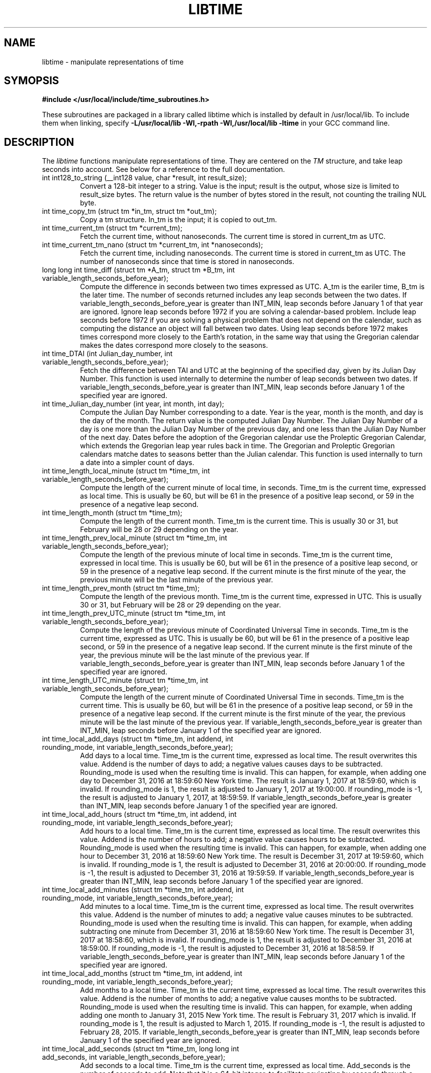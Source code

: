 .TH LIBTIME 3 "2018-11-11" "John Sauter"
.SH NAME
libtime \- manipulate representations of time
.SH SYMOPSIS
.B #include </usr/local/include/time_subroutines.h>
.sp
These subroutines are packaged in a library called libtime which is
installed by default in /usr/local/lib.  To include them when linking,
specify \fB -L/usr/local/lib -Wl,-rpath -Wl,/usr/local/lib -ltime \fR
in your GCC command line.
.SH DESCRIPTION
The \fI libtime \fR
functions manipulate representations of time.  They are centered
on the \fI TM \fR structure, and take leap seconds into account.
See below for a reference to the full documentation.
.sp
.TP
int int128_to_string (__int128 value, char *result, int result_size);
Convert a 128-bit integer to a string.
Value is the input; result is the output, whose size is limited
to result_size bytes.
The return value is the number of bytes stored in the result,
not counting the trailing NUL byte.
.sp
.TP
int time_copy_tm (struct tm *in_tm, struct tm *out_tm);
Copy a tm structure.  In_tm is the input; it is copied to out_tm.
.sp
.TP
int time_current_tm (struct tm *current_tm);
Fetch the current time, without nanoseconds.  The current time is stored
in current_tm as UTC.
.sp
.TP
int time_current_tm_nano (struct tm *current_tm, int *nanoseconds);
Fetch the current time, including nanoseconds.  The current time is stored
in current_tm as UTC.  The number of nanoseconds since that time is stored
in nanoseconds.
.sp
.TP
long long int time_diff (struct tm *A_tm, struct tm *B_tm, int variable_length_seconds_before_year);
Compute the difference in seconds between two times expressed as UTC.
A_tm is the eariler
time, B_tm is the later time.  The number of seconds returned includes
any leap seconds between the two dates.  If variable_length_seconds_before_year
is greater than INT_MIN, leap seconds before January 1 of that year are
ignored.  Ignore leap seconds before 1972
if you are solving a calendar-based problem.  Include leap seconds before 1972
if you are solving a physical problem that does not depend on the calendar,
such as computing the distance an object will fall between two dates.
Using leap seconds before 1972 makes times correspond more closely to the
Earth's rotation, in the same way that using the Gregorian calendar makes
the dates correspond more closely to the seasons.
.sp
.TP
int time_DTAI (int Julian_day_number, int variable_length_seconds_before_year);
Fetch the difference between TAI and UTC at the beginning
of the specified day, given by its Julian Day Number.
This function is used internally to
determine the number of leap seconds between two dates.  If
variable_length_seconds_before_year is greater than INT_MIN,
leap seconds before January 1 of the specified year are ignored.
.sp
.TP
int time_Julian_day_number (int year, int month, int day);
Compute the Julian Day Number corresponding to a date.
Year is the year, month is the month, and day is the day of the month.
The return value is the computed Julian Day Number.  The Julian Day Number
of a day is one more than the Julian Day Number of the previous day,
and one less than the Julian Day Number of the next day.
Dates before the
adoption of the Gregorian calendar use the Proleptic Gregorian Calendar,
which extends the Gregorian leap year rules back in time.  The Gregorian and
Proleptic Gregorian calendars matche dates to seasons better than the Julian
calendar.  This function is used internally to turn a date into a simpler
count of days.
.sp
.TP
int time_length_local_minute (struct tm *time_tm, int variable_length_seconds_before_year);
Compute the length of the current minute of local time, in seconds.
Time_tm is the current time, expressed as local time.
This is usually be 60, but will be 61 in the presence of a positive leap second,
or 59 in the presence of a negative leap second.
.sp
.TP
int time_length_month (struct tm *time_tm);
Compute the length of the current month.  Time_tm is the current time.
This is usually 30 or 31, but
February will be 28 or 29 depending on the year.
.sp
.TP
int time_length_prev_local_minute (struct tm *time_tm, int variable_length_seconds_before_year);
Compute the length of the previous minute of local time in seconds.
Time_tm is the current time, expressed in local time.
This is usually be 60, but will be 61 in the presence of a positive leap second,
or 59 in the presence of a negative leap second.  If the current minute is
the first minute of the year, the previous minute will be the last minute
of the previous year.
.sp
.TP
int time_length_prev_month (struct tm *time_tm);
Compute the length of the previous month.  Time_tm is the current time,
expressed in UTC.  This is usually 30 or 31, but
February will be 28 or 29 depending on the year.
.sp
.TP
int time_length_prev_UTC_minute (struct tm *time_tm, int variable_length_seconds_before_year);
Compute the length of the previous minute of Coordinated Universal Time in
seconds.  Time_tm is the current time, expressed as UTC.
This is usually be 60, but will be 61 in the presence of a positive leap second,
or 59 in the presence of a negative leap second.  If the current minute is
the first minute of the year, the previous minute will be the last minute
of the previous year.
If variable_length_seconds_before_year is greater than INT_MIN,
leap seconds before January 1 of the specified year
are ignored.
.sp
.TP
int time_length_UTC_minute (struct tm *time_tm, int variable_length_seconds_before_year);
Compute the length of the current minute of Coordinated Universal Time in
seconds.  Time_tm is the current time.
This is usually be 60, but will be 61 in the presence of a positive leap second,
or 59 in the presence of a negative leap second.  If the current minute is
the first minute of the year, the previous minute will be the last minute
of the previous year.
If variable_length_seconds_before_year is greater than INT_MIN,
leap seconds before January 1 of the specified year
are ignored.
.sp
.TP
int time_local_add_days (struct tm *time_tm, int addend, int rounding_mode, int variable_length_seconds_before_year);
Add days to a local time.  Time_tm is the current time, expressed as local time.
The result overwrites this value.  Addend is the number of days to add;
a negative values causes days to be subtracted.
Rounding_mode is used when the resulting time is invalid.  This can happen,
for example, when adding one day to December 31, 2016 at 18:59:60 New York time.
The result is January 1, 2017 at 18:59:60, which is invalid.  If rounding_mode
is 1, the result is adjusted to January 1, 2017 at 19:00:00.  If rounding_mode
is -1, the result is adjusted to January 1, 2017, at 18:59:59.
If variable_length_seconds_before_year is greater than INT_MIN,
leap seconds before January 1 of the specified year
are ignored.
.sp
.TP
int time_local_add_hours (struct tm *time_tm, int addend, int rounding_mode, int variable_length_seconds_before_year);
Add hours to a local time.  Time_tm is the current time, expressed as local
time.  The result overwrites this value.  Addend is the number of hours to add;
a negative value causes hours to be subtracted.
Rounding_mode is used when the resulting time is invalid.  This can
happen, for example, when adding one hour to December 31, 2016 at 18:59:60
New York time.  The result is December 31, 2017 at 19:59:60, which is invalid.
If rounding_mode is 1, the result is adjusted to December 31, 2016 at 20:00:00.
If rounding_mode is -1, the result is adjusted to December 31, 2016 at 19:59:59.
If variable_length_seconds_before_year is greater than INT_MIN,
leap seconds before January 1 of the specified year
are ignored.
.sp
.TP
int time_local_add_minutes (struct tm *time_tm, int addend, int rounding_mode, int variable_length_seconds_before_year);
Add minutes to a local time.  Time_tm is the current time, expressed as local
time.  The result overwrites this value.  Addend is the number of minutes to
add; a negative value causes minutes to be subtracted.
Rounding_mode is used when the resulting time is invalid.  This can
happen, for example, when adding subtracting one minute from December 31, 2016
at 18:59:60 New York time.  The result is December 31, 2017 at 18:58:60,
which is invalid.
If rounding_mode is 1, the result is adjusted to December 31, 2016 at 18:59:00.
If rounding_mode is -1, the result is adjusted to December 31, 2016 at 18:58:59.
If variable_length_seconds_before_year is greater than INT_MIN,
leap seconds before January 1 of the specified year
are ignored.
.sp
.TP
int time_local_add_months (struct tm *time_tm, int addend, int rounding_mode, int variable_length_seconds_before_year);
Add months to a local time.  Time_tm is the current time, expressed as local
time.  The result overwrites this value.  Addend is the number of months to
add; a negative value causes months to be subtracted.
Rounding_mode is used when the resulting time is invalid.  This can
happen, for example, when adding adding one month to January 31, 2015
New York time.  The result is February 31, 2017 which is invalid.
If rounding_mode is 1, the result is adjusted to March 1, 2015.
If rounding_mode is -1, the result is adjusted to February 28, 2015.
If variable_length_seconds_before_year is greater than INT_MIN,
leap seconds before January 1 of the specified year
are ignored.
.sp
.TP
int time_local_add_seconds (struct tm *time_tm, long long int add_seconds, int variable_length_seconds_before_year);
Add seconds to a local time.  Time_tm is the current time, expressed as local
time.  Add_seconds is the number of seconds to add.  Note that it is a 64-bit
integer, to facilitate navigating by seconds through a large span of time.
If variable_length_seconds_before_year is greater than INT_MIN,
leap seconds before January 1 of the specified year
are ignored.
.sp
.TP
int time_local_add_seconds_ns (struct tm *time_tm, long long int *nanoseconds, long long int add_seconds, long long int add_nanoseconds, int variable_length_seconds_before_year);
Add seconds and nanoseconds to a local time.  Time_tm is the current time,
expressed as local time.  Nanoseconds is the number of nanoseconds since
time_tm, which can only express time to the second.  The result overwrites
time_tm and nanoseconds.  Add_seconds is the number of seconds to add.
Add_nanoseconds is the number of nanoseconds to add.  If you just want to
navigate the calendar by nanoseconds, you can keep add_seconds 0 and put
the entire span in add_nanoseconds.
If variable_length_seconds_before_year is greater than INT_MIN,
leap seconds before January 1 of the specified year
are ignored.
.sp
.TP
int time_local_add_years (struct tm *time_tm, int addend, int rounding_mode, int variable_length_seconds_before_year);
Add years to a local time.  Time_tm is the current time, expressed as local
time.  The result overwrites this value.
Addend is the number of years to
add; a negative value causes years to be subtracted.
Rounding_mode is used when the resulting time is invalid.  This can
happen, for example, when adding subtracting one year from December 31, 2016
at 18:59:60 New York time.  The result is December 31, 2015 at 18:59:60,
which is invalid.
If rounding_mode is 1, the result is adjusted to December 31, 2015 at 19:00:00.
If rounding_mode is -1, the result is adjusted to December 31, 2015 at 18:59:59.
If variable_length_seconds_before_year is greater than INT_MIN,
leap seconds before January 1 of the specified year
are ignored.
.sp
.TP
int time_local_normalize (struct tm *time_tm, long long int seconds, int variable_length_seconds_before_year);
Make sure all of the fields of a tm structure containing local time are
within their valid ranges.  Time_tm is the TM value to be normalized; the
result overwrites this value.  Seconds holds the seconds value from the
TM structure, so it can be a 64-bit value.
If variable_length_seconds_before_year is greater than INT_MIN,
leap seconds before January 1 of the specified year
are ignored.
This function is used internally to make sure the TM structure shows a valid
time before returning it.
.sp
.TP
int time_local_to_UTC (struct tm *local_time, struct tm *coordinated_universal_time, int variable_length_seconds_before_year);
Convert local time to Coordinated Universal Time.  Local_time is the input,
coordinated_universal_time is the ouutput.
If variable_length_seconds_before_year is greater than INT_MIN,
leap seconds before January 1 of the specified year
are ignored.
.sp
.TP
int time_sleep_until (struct tm *time_tm, int nanoseconds, int variable_length_seconds_before_year);
Sleep until a specified Coordinated Universal Time.
Time_tm is the target of the sleep, to the second.  Nanoseconds specifies
the number of nanoseconds after time_tm is the targer.  If the specified time
is in the past this function returns immediately; otherwise it sleeps until
at least the specified time, and then returns.
If variable_length_seconds_before_year is greater than INT_MIN,
leap seconds before January 1 of the specified year
are ignored when computing the amount of time to sleep.
.sp
.TP
int time_tm_nano_to_integer (struct tm *input_tm, int input_nanoseconds, __int128 *result);
Convert the time and nanoseconds to a 128-bit integer.
Input_tm is the time to convert, to the second; input_nanoseconds is
the additional nanoseconds.  Result is the result.
.sp
.TP
int time_tm_nano_to_string (struct tm *input_tm, int input_nanoseconds, char *current_time_string, int current_time_string_length);
Convert the time and nanoseconds to a string.
Input_tm is the time to convert, to the second; input_nanoseconds is
the additional nanoseconds.  Current_time_string is the result, with its
length limited to current_time_string_length bytes.  The format follows RFC 3339
and ISO 8601 and can handle both UTC and local time.
The return value is the number of bytes stored in the string, not counting
the trailing NUL byte.
.sp
.TP
int time_tm_to_integer (struct tm *input_tm, long long int *result);
Convert the time to a long long integer.
Input_tm is the time to be coverted; result is the result.
.sp
.TP
int time_tm_to_string (struct tm *input_tm, char *current_time_string, int current_time_string_length);
Convert the time to a string.  Input_tm is the time to convert.
Current_time_string is the result, with its
length limited to current_time_string_length bytes.  The format follows RFC 3339
and ISO 8601 and can handle both UTC and local time.
The return value is the number of bytes stored in the string, not counting
the trailing NUL byte.
.sp
.TP
int time_UTC_add_days (struct tm *time_tm, int addend, int rounding_mode, int variable_length_seconds_before_year);
Add days to a Coordinated Universal Time.
Time_tm is the current time, expressed as UTC.
The result overwrites this value.  Addend is the number of days to add;
a negative values causes days to be subtracted.
Rounding_mode is used when the resulting time is invalid.  This can happen,
for example, when adding one day to December 31, 2016 at 23:59:60.
The result is January 1, 2017 at 23:59:60, which is invalid.  If rounding_mode
is 1, the result is adjusted to January 2, 2017 at 00:00:00.  If rounding_mode
is -1, the result is adjusted to January 1, 2017, at 23:59:59.
If variable_length_seconds_before_year is greater than INT_MIN,
leap seconds before January 1 of the specified year
are ignored.
.sp
.TP
int time_UTC_add_hours (struct tm *time_tm, int addend, int rounding_mode, int variable_length_seconds_after_year);
Add hours to a Coordinated Universal Time.
Time_tm is the current time, expressed as UTC.
The result overwrites this value.  Addend is the number of hours to add;
a negative values causes hours to be subtracted.
Rounding_mode is used when the resulting time is invalid.  This can happen,
for example, when adding one hour to December 31, 2016 at 23:59:60.
The result is January 1, 2017 at 00:59:60, which is invalid.  If rounding_mode
is 1, the result is adjusted to January 1, 2017 at 01:00:00.  If rounding_mode
is -1, the result is adjusted to January 1, 2017, at 00:59:59.
If variable_length_seconds_before_year is greater than INT_MIN,
leap seconds before January 1 of the specified year
are ignored.
.sp
.TP
int time_UTC_add_minutes (struct tm *time_tm, int addend, int rounding_mode, int variable_length_seconds_before_year);
Add minutes to a Coordinated Universal Time.
Time_tm is the current time, expressed as UTC.
The result overwrites this value.  Addend is the number of minutes to add;
a negative values causes minutes to be subtracted.
Rounding_mode is used when the resulting time is invalid.  This can happen,
for example, when adding one minute to December 31, 2016 at 23:59:60.
The result is January 1, 2017 at 00:00:60, which is invalid.  If rounding_mode
is 1, the result is adjusted to January 1, 2017 at 00:01:00.  If rounding_mode
is -1, the result is adjusted to January 1, 2017, at 00:59:59.
If variable_length_seconds_before_year is greater than INT_MIN,
leap seconds before January 1 of the specified year
are ignored.
.sp
.TP
int time_UTC_add_months (struct tm *time_tm, int addend, int rounding_mode, int variable_length_seconds_before_year);
Add months to a Coordinated Universal Time.
Time_tm is the current time, expressed as UTC.
The result overwrites this value.  Addend is the number of months to add;
a negative values causes months to be subtracted.
Rounding_mode is used when the resulting time is invalid.  This can happen,
for example, when adding one month to January 31, 2015.
The result is February 31, 2015 which is invalid.  If rounding_mode
is 1, the result is adjusted to March 1, 2015.  If rounding_mode
is -1, the result is adjusted to February 28, 2015.
If variable_length_seconds_before_year is greater than INT_MIN,
leap seconds before January 1 of the specified year
are ignored.
.sp
.TP
int time_UTC_add_seconds (struct tm *time_tm, long long int add_seconds, int variable_length_seconds_before_year);
Add seconds to a Coordinated Universal Time.
Time_tm is the current time, expressed as UTC.  Add_seconds is the number of
seconds to add.  Note that it is a 64-bit
integer, to facilitate navigating by seconds through a large span of time.
If variable_length_seconds_before_year is greater than INT_MIN,
leap seconds before January 1 of the specified year
are ignored.
.sp
.TP
int time_UTC_add_seconds_ns (struct tm *time_tm, long long int *nanoseconds, long long int add_seconds, long long int add_nanoseconds, int variable_length_seconds_before_year);
Add seconds and nanoseconds to a Coordinated Universal Time.
Time_tm is the current time, expressed as UTC.
Nanoseconds is the number of nanoseconds since
time_tm, which can only express time to the second.  The result overwrites
time_tm and nanoseconds.  Add_seconds is the number of seconds to add.
Add_nanoseconds is the number of nanoseconds to add.  If you just want to
navigate the calendar by nanoseconds, you can keep add_seconds 0 and put
the entire span in add_nanoseconds.
If variable_length_seconds_before_year is greater than INT_MIN,
leap seconds before January 1 of the specified year
are ignored.
.sp
.TP
int time_UTC_add_years (struct tm *time_tm, int addend, int rounding_mode, int variable_length_seconds_before_year);
Add years to a Coordinated Universal Time.
Time_tm is the current time, expressed as UTC.
The result overwrites this value.
Addend is the number of years to
add; a negative value causes years to be subtracted.
Rounding_mode is used when the resulting time is invalid.  This can
happen, for example, when adding subtracting one year from December 31, 2016
at 23:59:60.  The result is December 31, 2015 at 23:59:60,
which is invalid.
If rounding_mode is 1, the result is adjusted to January 1, 2016 at 00:00:00.
If rounding_mode is -1, the result is adjusted to December 31, 2015 at 23:59:59.
If variable_length_seconds_before_year is greater than INT_MIN,
leap seconds before January 1 of the specified year
are ignored.
.sp
.TP
int time_UTC_normalize (struct tm *time_tm, long long int seconds, int variable_length_seconds_before_year);
Make sure all of the fields of a tm structure containing a
Coordinated Universal Time are within their valid ranges.
Time_tm is the TM value to be normalized; the
result overwrites this value.  Seconds holds the seconds value from the
TM structure, so it can be a 64-bit value.
If variable_length_seconds_before_year is greater than INT_MIN,
leap seconds before January 1 of the specified year
are ignored.
This function is used internally to make sure the TM structure shows a valid
time before returning it.
.sp
.TP
int time_UTC_to_local (struct tm *coordinated_universal_time, struct tm *local_time, int variable_length_seconds_before_year);
Convert Coordinated Universal Time to local time.
Coordinated_universal_time is the input time, in UTC.
The result is stored in local_time.
If variable_length_seconds_before_year is greater than INT_MIN,
leap seconds before January 1 of the specified year
are ignored.
.SH SEE ALSO
A paper on why you should use these functions is available at
\%https://commons.wikimedia.org/wiki/File:Avoid_Using_POSIX_time_t_for_Telling_Time.pdf
It contains additional documentation and some examples of how to use these
subroutines.


